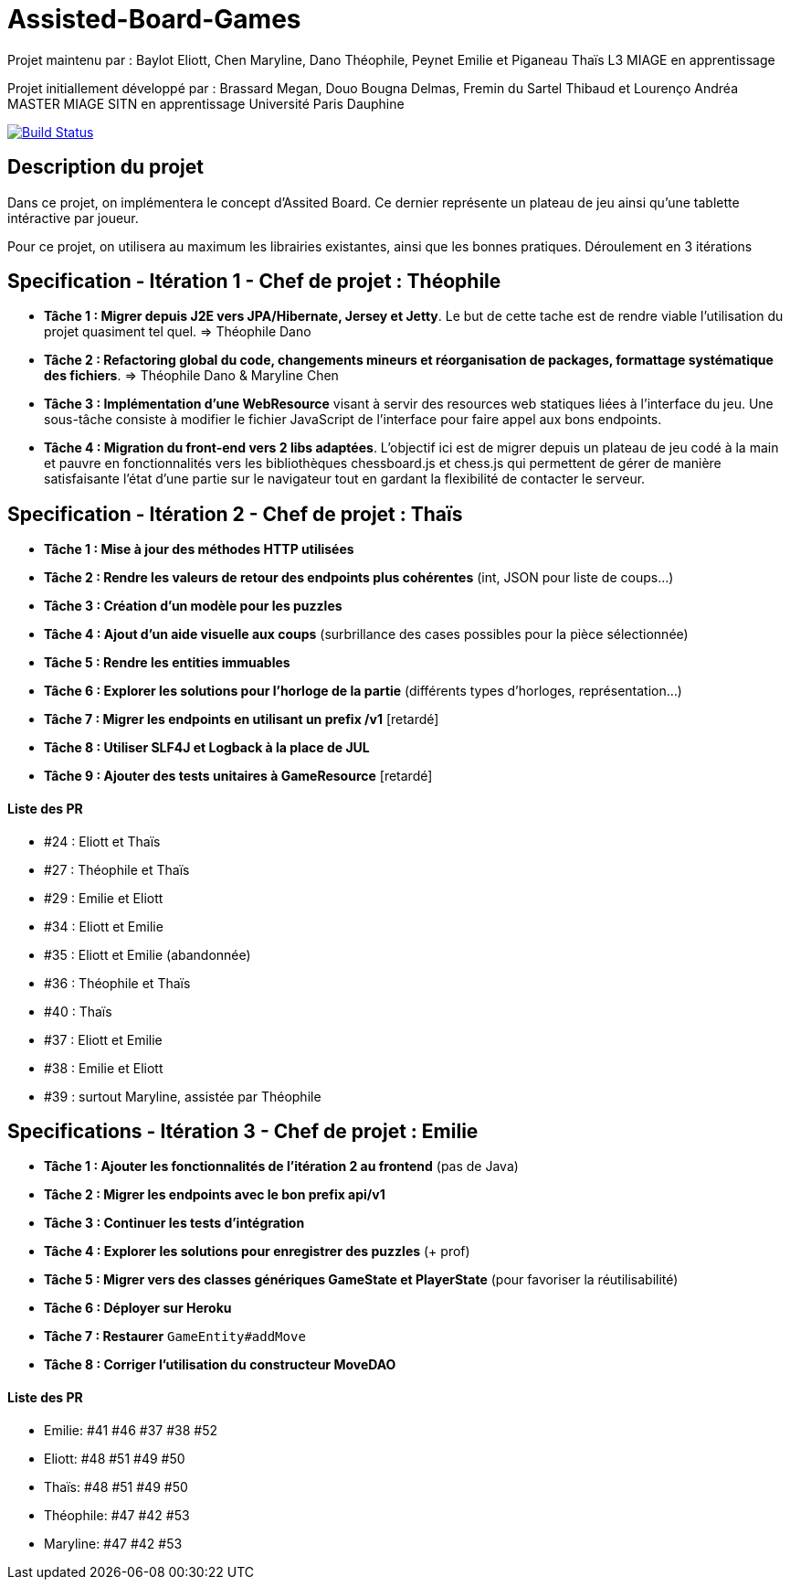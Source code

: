 ﻿= Assisted-Board-Games

Projet maintenu par :
Baylot Eliott, Chen Maryline, Dano Théophile, Peynet Emilie et Piganeau Thaïs
L3 MIAGE en apprentissage

Projet initiallement développé par : 
Brassard Megan, Douo Bougna Delmas, Fremin du Sartel Thibaud et Lourenço Andréa +
MASTER MIAGE SITN en apprentissage
Université Paris Dauphine

image:https://travis-ci.org/busychess/Assisted-Board-Games.svg?branch=master["Build Status", link="https://travis-ci.org/busychess/Assisted-Board-Games"]

== Description du projet
Dans ce projet, on implémentera le concept d'Assited Board. Ce dernier représente un plateau de jeu ainsi qu'une tablette intéractive par joueur. 

Pour ce projet, on utilisera au maximum les librairies existantes, ainsi que les bonnes pratiques.
Déroulement en 3 itérations

== Specification - Itération 1 - Chef de projet : Théophile

- *Tâche 1 : Migrer depuis J2E vers JPA/Hibernate, Jersey et Jetty*. Le but de cette tache est de rendre viable l'utilisation du projet quasiment tel quel. => Théophile Dano

- *Tâche 2 : Refactoring global du code, changements mineurs et réorganisation de packages, formattage systématique des fichiers*. => Théophile Dano & Maryline Chen

- *Tâche 3 : Implémentation d'une WebResource* visant à servir des resources web statiques liées à l'interface du jeu. Une sous-tâche consiste à modifier le fichier JavaScript de l'interface pour faire appel aux bons endpoints.

- *Tâche 4 : Migration du front-end vers 2 libs adaptées*. L'objectif ici est de migrer depuis un plateau de jeu codé à la main et pauvre en fonctionnalités vers les bibliothèques chessboard.js et chess.js qui permettent de gérer de manière satisfaisante l'état d'une partie sur le navigateur tout en gardant la flexibilité de contacter le serveur. 

== Specification - Itération 2 - Chef de projet : Thaïs

- *Tâche 1 : Mise à jour des méthodes HTTP utilisées*

- *Tâche 2 : Rendre les valeurs de retour des endpoints plus cohérentes* (int, JSON pour liste de coups...)

- *Tâche 3 : Création d'un modèle pour les puzzles*

- *Tâche 4 : Ajout d'un aide visuelle aux coups* (surbrillance des cases possibles pour la pièce sélectionnée)

- *Tâche 5 : Rendre les entities immuables*

- *Tâche 6 : Explorer les solutions pour l'horloge de la partie* (différents types d'horloges, représentation...)

- *Tâche 7 : Migrer les endpoints en utilisant un prefix /v1* [retardé]

- *Tâche 8 : Utiliser SLF4J et Logback à la place de JUL* 

- *Tâche 9 : Ajouter des tests unitaires à GameResource* [retardé]

==== Liste des PR

- #24 : Eliott et Thaïs
- #27 : Théophile et Thaïs
- #29 : Emilie et Eliott
- #34 : Eliott et Emilie
- #35 : Eliott et Emilie (abandonnée)
- #36 : Théophile et Thaïs
- #40 : Thaïs
- #37 : Eliott et Emilie
- #38 : Emilie et Eliott
- #39 : surtout Maryline, assistée par Théophile 

== Specifications - Itération 3 - Chef de projet : Emilie

- *Tâche 1 : Ajouter les fonctionnalités de l'itération 2 au frontend* (pas de Java)

- *Tâche 2 : Migrer les endpoints avec le bon prefix api/v1*

- *Tâche 3 : Continuer les tests d'intégration*

- *Tâche 4 : Explorer les solutions pour enregistrer des puzzles* (+ prof)

- *Tâche 5 : Migrer vers des classes génériques GameState et PlayerState* (pour favoriser la réutilisabilité)

- *Tâche 6 : Déployer sur Heroku*

- *Tâche 7 : Restaurer* `GameEntity#addMove`

- *Tâche 8 : Corriger l'utilisation du constructeur MoveDAO*

==== Liste des PR

- Emilie: #41 #46 #37 #38 #52
- Eliott: #48 #51 #49 #50
- Thaïs: #48 #51 #49 #50
- Théophile: #47 #42 #53
- Maryline: #47 #42 #53
